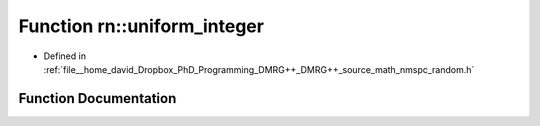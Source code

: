 .. _exhale_function_namespacern_1a387cf52d1a621e81f27fdfceae584ee4:

Function rn::uniform_integer
============================

- Defined in :ref:`file__home_david_Dropbox_PhD_Programming_DMRG++_DMRG++_source_math_nmspc_random.h`


Function Documentation
----------------------


.. doxygenfunction:: rn::uniform_integer(const int, const int)

